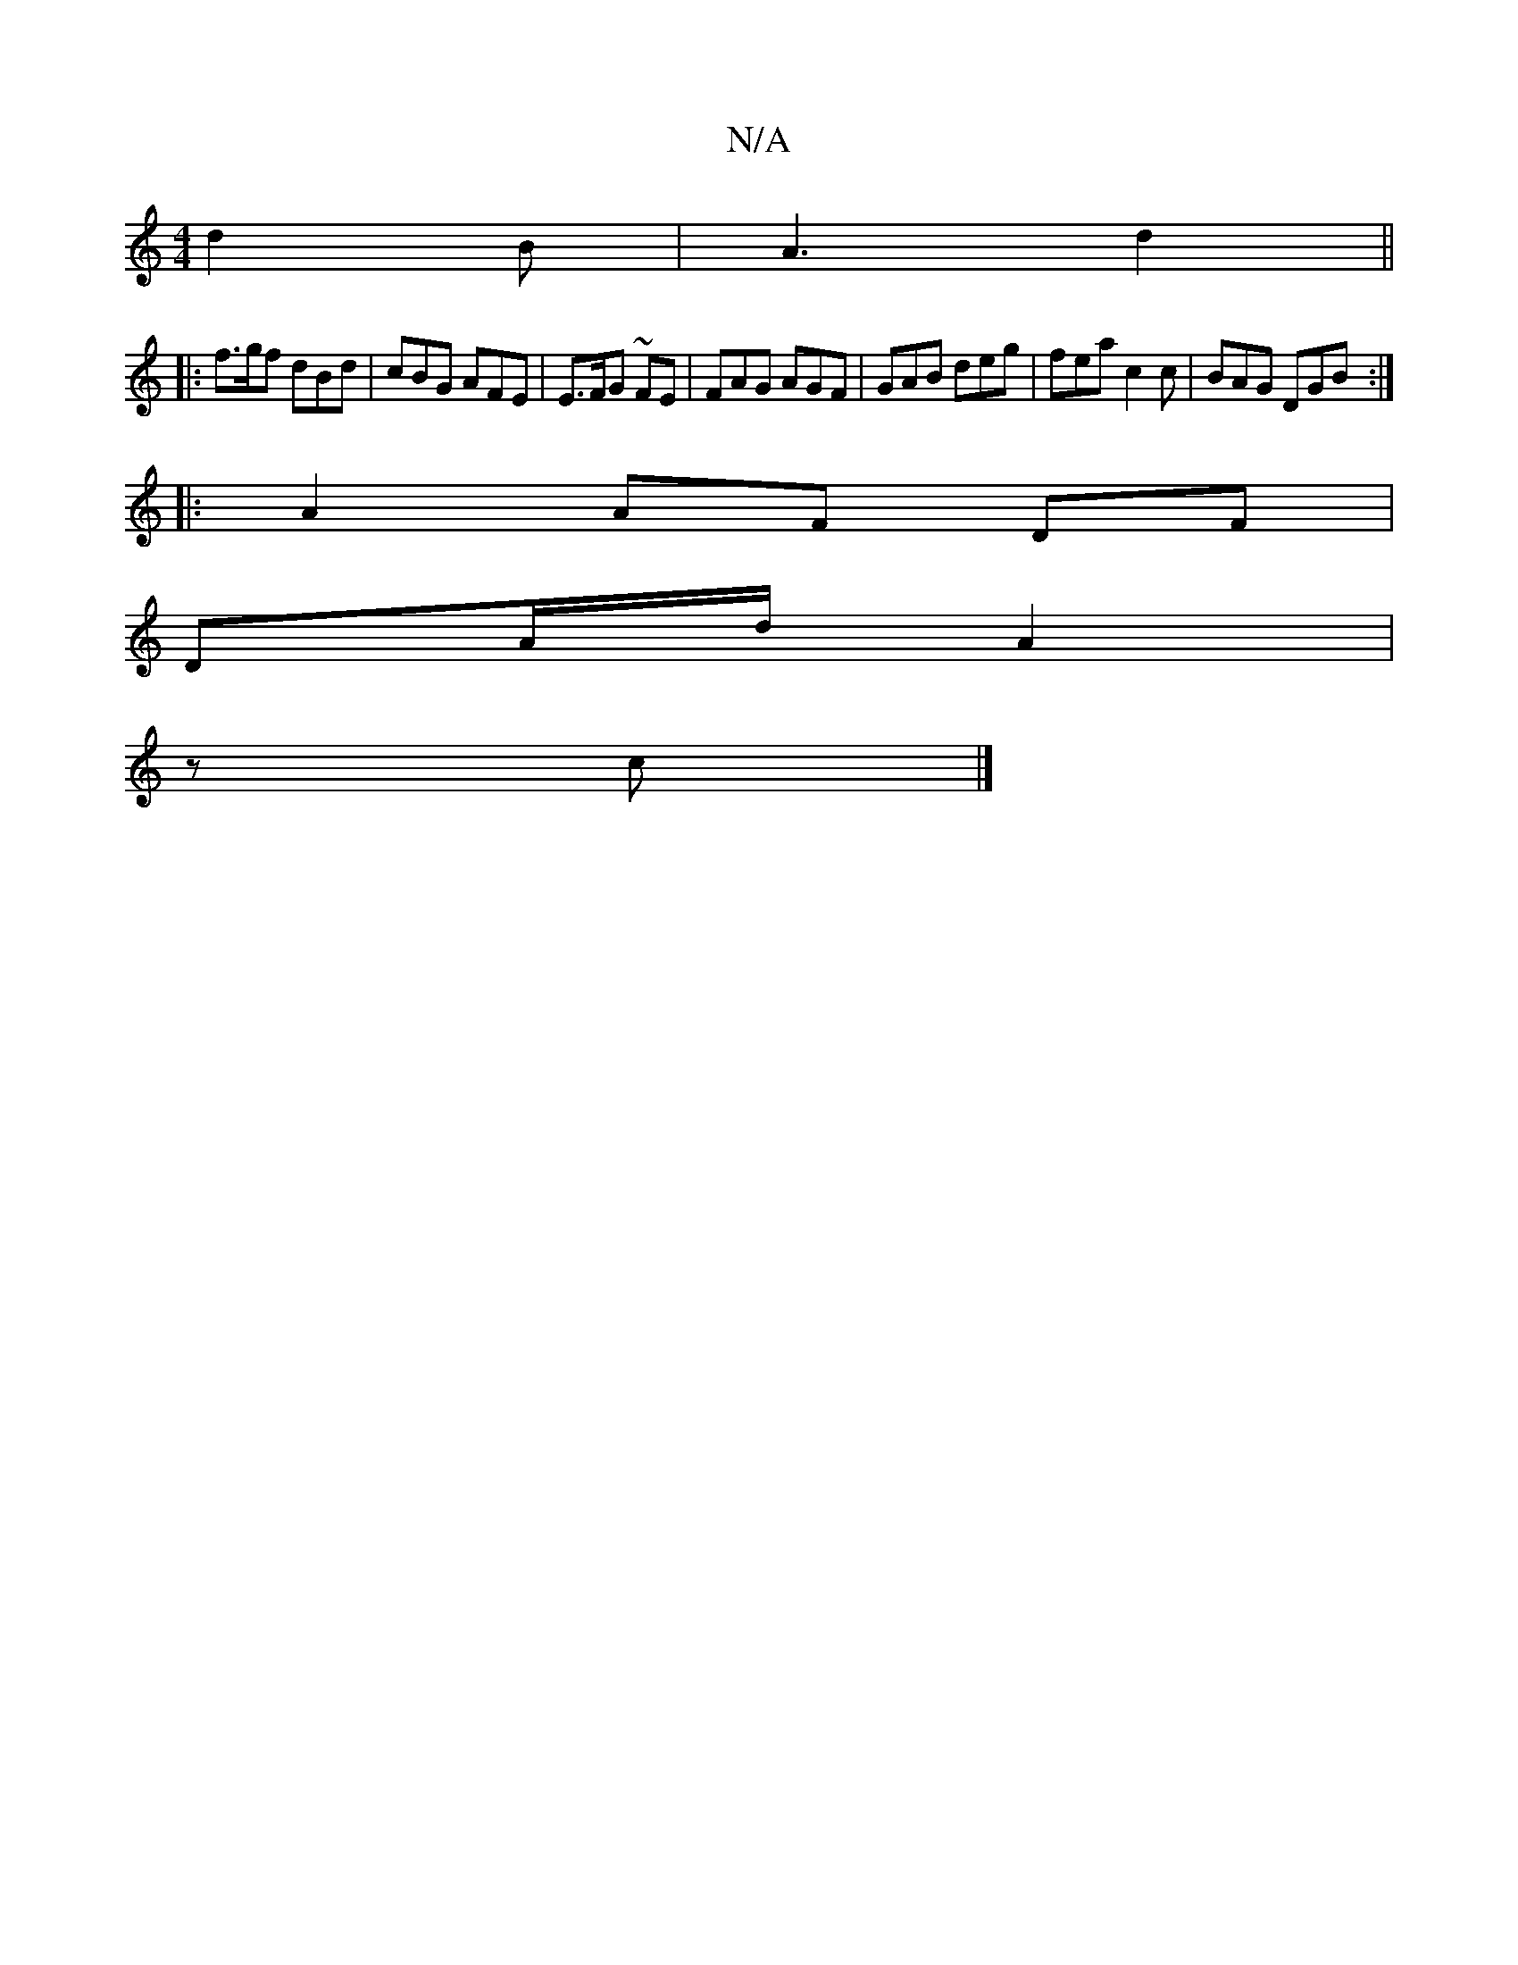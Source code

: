 X:1
T:N/A
M:4/4
R:N/A
K:Cmajor
d2 B | A3-d2 ||
|: f>gf dBd | cBG AFE | E>FG ~FE|FAG AGF| GAB deg | fea c2c | BAG DGB :|
|:A2 AF DF|
DA/d/ A2 |
zc |]

AF/G/ c ||
dcAB- Bcd g2d | Bcd ced ||
|: gfec dBAG | FEDE FAAF |
GAAG A2 | d2 Bd 